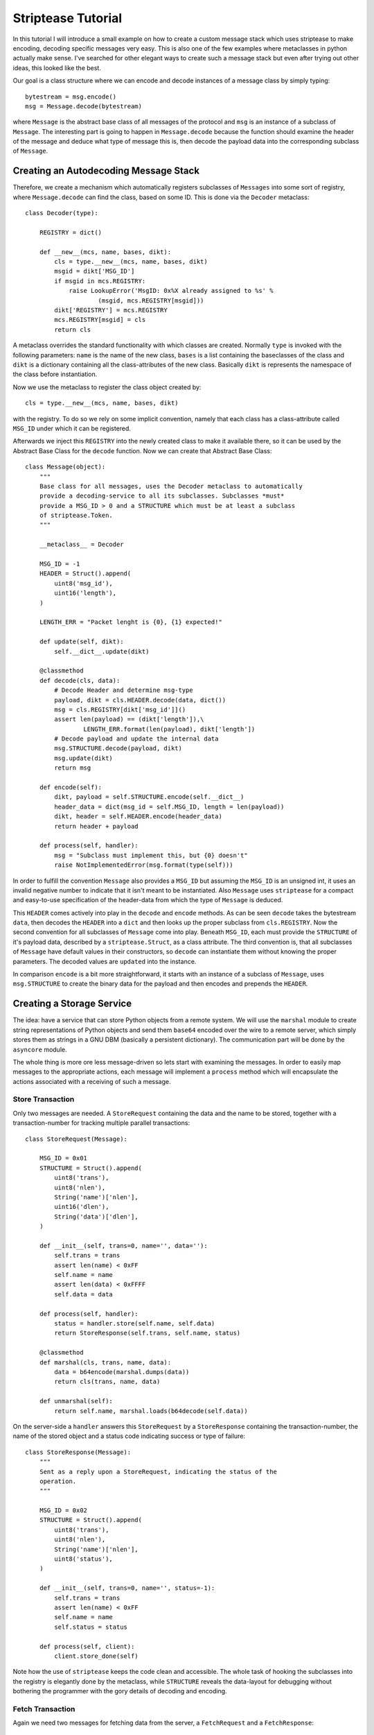 Striptease Tutorial
===================

In this tutorial I will introduce a small example on how to create a custom
message stack which uses striptease to make encoding, decoding specific
messages very easy. This is also one of the few examples where metaclasses in
python actually make sense. I've searched for other elegant ways to create
such a message stack but even after trying out other ideas, this looked like
the best.

Our goal is a class structure where we can encode and decode instances of a
message class by simply typing::

    bytestream = msg.encode()
    msg = Message.decode(bytestream)

where ``Message`` is the abstract base class of all messages of the protocol
and ``msg`` is an instance of a subclass of ``Message``. The interesting part
is going to happen in ``Message.decode`` because the function should examine
the header of the message and deduce what type of message this is, then decode
the payload data into the corresponding subclass of ``Message``.


Creating an Autodecoding Message Stack
--------------------------------------

Therefore, we create a mechanism which automatically registers subclasses of
``Messages`` into some sort of registry, where ``Message.decode`` can find the
class, based on some ID. This is done via the ``Decoder`` metaclass::

    class Decoder(type):

        REGISTRY = dict()

        def __new__(mcs, name, bases, dikt):
            cls = type.__new__(mcs, name, bases, dikt)
            msgid = dikt['MSG_ID']
            if msgid in mcs.REGISTRY:
                raise LookupError('MsgID: 0x%X already assigned to %s' %
                        (msgid, mcs.REGISTRY[msgid]))
            dikt['REGISTRY'] = mcs.REGISTRY
            mcs.REGISTRY[msgid] = cls
            return cls


A metaclass overrides the standard functionality with which classes are
created. Normally ``type`` is invoked with the following parameters: 
``name`` is the name of the new class, ``bases`` is a list containing the
baseclasses of the class and ``dikt`` is a dictionary containing all the
class-attributes of the new class. Basically ``dikt`` is represents the
namespace of the class before instantiation. 

Now we use the metaclass to register the class object created by::

  cls = type.__new__(mcs, name, bases, dikt)

with the registry. To do so we rely on some implicit convention, namely that
each class has a class-attribute called ``MSG_ID`` under which it can be
registered. 

Afterwards we  inject this ``REGISTRY`` into the newly created class to make
it available there, so it can be used by the Abstract Base Class for the
``decode`` function. Now we can create that Abstract Base Class::

  class Message(object):
      """
      Base class for all messages, uses the Decoder metaclass to automatically
      provide a decoding-service to all its subclasses. Subclasses *must*
      provide a MSG_ID > 0 and a STRUCTURE which must be at least a subclass
      of striptease.Token.
      """

      __metaclass__ = Decoder

      MSG_ID = -1
      HEADER = Struct().append(
          uint8('msg_id'),
          uint16('length'),
      )

      LENGTH_ERR = "Packet lenght is {0}, {1} expected!"

      def update(self, dikt):
          self.__dict__.update(dikt)

      @classmethod
      def decode(cls, data):
          # Decode Header and determine msg-type
          payload, dikt = cls.HEADER.decode(data, dict())
          msg = cls.REGISTRY[dikt['msg_id']]()
          assert len(payload) == (dikt['length']),\
                  LENGTH_ERR.format(len(payload), dikt['length'])
          # Decode payload and update the internal data
          msg.STRUCTURE.decode(payload, dikt)
          msg.update(dikt)
          return msg

      def encode(self):
          dikt, payload = self.STRUCTURE.encode(self.__dict__)
          header_data = dict(msg_id = self.MSG_ID, length = len(payload))
          dikt, header = self.HEADER.encode(header_data)
          return header + payload

      def process(self, handler):
          msg = "Subclass must implement this, but {0} doesn't"
          raise NotImplementedError(msg.format(type(self)))

In order to fulfill the convention ``Message`` also provides a ``MSG_ID`` but
assuming the ``MSG_ID`` is an unsigned int, it uses an invalid negative number
to indicate that it isn't meant to be instantiated. Also ``Message`` uses
``striptease`` for a compact and easy-to-use specification of the header-data 
from which the type of ``Message`` is deduced.

This ``HEADER`` comes actively into play in the ``decode`` and ``encode``
methods. As can be seen ``decode`` takes the bytestream ``data``, then decodes
the ``HEADER`` into a ``dict`` and then looks up the proper subclass from 
``cls.REGISTRY``. Now the second convention for all subclasses of ``Message``
come into play. Beneath ``MSG_ID``, each must provide the ``STRUCTURE`` of
it's payload data, described by a ``striptease.Struct``, as a class attribute.
The third convention is, that all subclasses of ``Message`` have default
values in their constructors, so ``decode`` can instantiate them without
knowing the proper parameters. The decoded values are ``updated`` into the
instance.

In comparison ``encode`` is a bit more straightforward, it starts with an
instance of a subclass of ``Message``, uses ``msg.STRUCTURE`` to create the
binary data for the payload and then encodes and prepends the ``HEADER``.


Creating a Storage Service
--------------------------
The idea: have a service that can store Python objects from a remote system.
We will use the ``marshal`` module to create string representations of Python
objects and send them ``base64`` encoded over the wire to a remote server,
which simply stores them as strings in a GNU DBM (basically a persistent
dictionary). The communication part will be done by the ``asyncore`` module.

The whole thing is more ore less message-driven so lets start with examining
the messages. In order to easily map messages to the appropriate actions, each
message will implement a ``process`` method which will encapsulate the actions
associated with a receiving of such a message.

Store Transaction
~~~~~~~~~~~~~~~~~~~
Only two messages are needed. A ``StoreRequest`` containing the data and the
name to be stored, together with a transaction-number for tracking multiple
parallel transactions::

  class StoreRequest(Message):

      MSG_ID = 0x01
      STRUCTURE = Struct().append(
          uint8('trans'),
          uint8('nlen'),
          String('name')['nlen'],
          uint16('dlen'),
          String('data')['dlen'],
      )

      def __init__(self, trans=0, name='', data=''):
          self.trans = trans
          assert len(name) < 0xFF
          self.name = name
          assert len(data) < 0xFFFF
          self.data = data

      def process(self, handler):
          status = handler.store(self.name, self.data)
          return StoreResponse(self.trans, self.name, status)

      @classmethod
      def marshal(cls, trans, name, data):
          data = b64encode(marshal.dumps(data))
          return cls(trans, name, data)

      def unmarshal(self):
          return self.name, marshal.loads(b64decode(self.data))

On the server-side a ``handler`` answers this ``StoreRequest`` by a
``StoreResponse`` containing the transaction-number, the name of the stored
object and a status code indicating success or type of failure::

  class StoreResponse(Message):
      """
      Sent as a reply upon a StoreRequest, indicating the status of the
      operation.
      """

      MSG_ID = 0x02
      STRUCTURE = Struct().append(
          uint8('trans'),
          uint8('nlen'),
          String('name')['nlen'],
          uint8('status'),
      )

      def __init__(self, trans=0, name='', status=-1):
          self.trans = trans
          assert len(name) < 0xFF
          self.name = name
          self.status = status

      def process(self, client):
          client.store_done(self)

Note how the use of ``striptease`` keeps the code clean and accessible.
The whole task of hooking the subclasses into the registry is elegantly done
by the metaclass, while ``STRUCTURE`` reveals the data-layout for debugging
without bothering the programmer with the gory details of decoding and
encoding. 


Fetch Transaction
~~~~~~~~~~~~~~~~~
Again we need two messages for fetching data from the server, a
``FetchRequest`` and a ``FetchResponse``::

  class FetchRequest(Message):

      MSG_ID = 0x03
      STRUCTURE = Struct().append(
          uint8('trans'),
          uint8('nlen'),
          String('name')['nlen'],
      )

      def __init__(self, trans=0, name=''):
          self.trans = trans
          assert len(name) < 0xFF
          self.name = name

      def process(self, handler):
          status, data = handler.fetch(self.name)
          return FetchResponse(self.trans, status, self.name, data)


  class FetchResponse(Message):

      MSG_ID = 0x04
      STRUCTURE = Struct().append(
          uint8('trans'),
          uint8('status'),
          uint8('nlen'),
          String('name')['nlen'],
          uint16('dlen'),
          String('data')['dlen']
      )

      def __init__(self, trans=0, status=-1, name='', data=None):
          self.trans = trans
          self.status = status
          self.name = name
          self.data = data

      def process(self, client):
          client.fetch_done(self)

      def unmarshal(self):
          return self.name, marshal.loads(b64decode(self.data))


Processing the Messages:
~~~~~~~~~~~~~~~~~~~~~~~~
For communicating over the network I have chosen to use the available
``asyncore`` module. Specifically we need three entities: a ``StorageServer``
which spawns a ``StorageHandler`` for each incoming connection and a
``StorageClient`` communicating with the ``StorageHandler``.
Let's start with the ``StorageServer`` since it is that simple::

  class StorageServer(asyncore.dispatcher):

      def __init__(self, host, port):
          asyncore.dispatcher.__init__(self)
          self.create_socket(socket.AF_INET, socket.SOCK_STREAM)
          self.set_reuse_addr()
          self.bind((host, port))
          self.listen(5)

      def handle_accept(self):
          pair = self.accept()
          if pair is None:
              pass
          else:
              sock, addr = pair
              print('Incoming connection from %s' % repr(addr))
              handler = StorageHandler(sock, addr)
              
The ``StorageHandler`` is of course more complex, it has to open the GNU DBM
for storing the data for the client and it has to handle the incoming
messages::

  class StorageHandler(asyncore.dispatcher_with_send):

      SUCCESS = 0x00
      EIO = 0x01
      EKEY = 0x02
      FAIL = 0xFF

      def __init__(self, sock, addr):
          asyncore.dispatcher_with_send.__init__(self, sock)
          self.addr = addr
          self.db = gnudbm.open(str(addr) + '.dbm', 'c')

      def handle_read(self):
          data = self.recv(4096)
          if data:
              msg = Message.decode(data)
              reply = msg.process(self)
              if reply:
                  self.send(reply.encode())

      def handle_close(self):
          print("Closing database for {0}".format(self.addr))
          self.db.close()
          self.close()

      def store(self, name, data):
          status = self.FAIL
          try:
              self.db[name] = data
              status = self.SUCCESS
          except gnudbm.error as e:
              print(e)
              status = self.EIO
          except KeyError as e:
              print(e)
              status = self.EKEY
          finally:
              return status

      def fetch(self, name):
          data = ''
          status = self.SUCCESS
          try:
              data = self.db[name]
          except gnudbm.error as e:
              status = self.EIO
          except KeyError as e:
              status = self.EKEY
          finally:
              return status, data

As you can see, the ``handle_read`` method for receiving the binary data
from the network is rather compact, as it uses the messages' ``process``
method to dispatch into either ``store`` or ``fetch`` and to create the
appropriate reply. In addition ``store`` and ``fetch`` just provide some 
convenience functionality; everything that has to be done upon the reception
of a ``StoreRequest`` or a ``FetchRequest`` is bundled with it's appropriate
message, which is quite sensible in my opinion.

The ``StorageClient`` is a bit more complex in code, but the larger part of
it revolves around tracking the transaction corresponding to the received
message and dispatching the results of transactions into callbacks::

  class StorageClient(asyncore.dispatcher_with_send):

      TRANS = 0

      def __init__(self, host, port):
          asyncore.dispatcher_with_send.__init__(self)
          self.lock = threading.RLock()
          self._connected = False
          self.callbacks = dict()
          self.error_callbacks = dict()
          self.create_socket(socket.AF_INET, socket.SOCK_STREAM)
          self.connect((host, port))

      @property
      def connected(self):
          with self.lock:
              self._connected = True

      @connected.setter
      def connected(self, state):
          with self.lock:
              self._connected = state

      def handle_connect(self):
          self.connected = True

      def handle_read(self):
          data = self.recv(4096)
          if data:
              msg = Message.decode(data)
              reply = msg.process(self)
              if reply:
                  self.send(reply.encode())

      def store(self, name, data, callback):
          with self.lock:
              if not self.connected:
                  raise IOError('We are not connected to a server!')
              self.TRANS += 1
              self.callbacks[self.TRANS] = callback
              self.send(StoreRequest.marshal(self.TRANS, name, data).encode())

      def store_done(self, store_response):
          with self.lock:
              callback = self.callbacks[store_response.trans]
              del self.callbacks[store_response.trans]
          callback(store_response.name, store_response.status)

      def fetch(self, name, callback, error_cb):
          with self.lock:
              if not self.connected:
                  raise IOError('We are not connected to a server!')
              self.TRANS += 1
              self.callbacks[self.TRANS] = callback
              self.error_callbacks[self.TRANS] = error_cb
              self.send(FetchRequest(self.TRANS, name).encode())

      def fetch_done(self, fetch_response):
          with self.lock:
              error_cb = self.error_callbacks[fetch_response.trans]
              callback = self.callbacks[fetch_response.trans]
              del self.error_callbacks[fetch_response.trans]
              del self.callbacks[fetch_response.trans]
          if fetch_response.status != 0:
              error_cb(fetch_response.name, fetch_response.status)
          else:
              callback(*fetch_response.unmarshal())

Since we are dealing with asynchronous IO here, we will have a separate thread
performing all the brunt-work of receiving and sending. In order to be
thread-safe I chose to go with a split-phase design, where the user has to
specify a callback which is called as soon as the requested transaction is
completed. You could then strap this client into another event-driven
automaton.

Wrapping It Up
--------------
I hope you got the basic idea how you can create a client-server system in
about 300 lines of code, which is still easy to read and therefore to
maintain, debug and extend. If you're not convinced by the power of
``striptease`` try to imagine how this could have been implemented otherwise.
It is difficult to come up with a solution which is not cluttered with large
if-then-else cascades or has large bulky classes where the programmer needs to
implement several methods for decoding and encoding and dispatching. 

If I got you hooked for some experimentation, you can find the complete
example under ``examples/tutorial.py``, ready to toy around. Enjoy.
